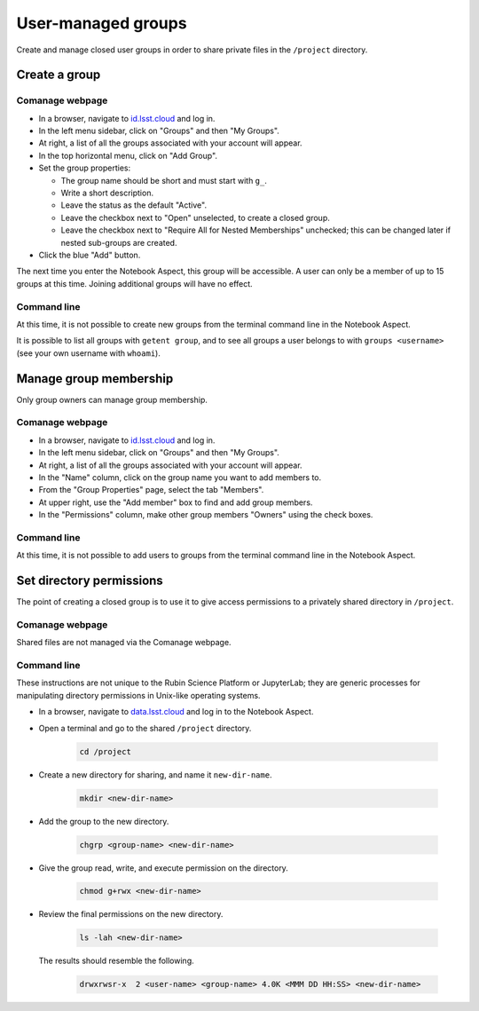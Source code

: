 ###################
User-managed groups
###################

Create and manage closed user groups in order to share private files in the ``/project`` directory.

.. _user-group-create:

Create a group
==============

Comanage webpage
----------------

* In a browser, navigate to `id.lsst.cloud <https://id.lsst.cloud>`_ and log in.

* In the left menu sidebar, click on "Groups" and then "My Groups".

* At right, a list of all the groups associated with your account will appear.

* In the top horizontal menu, click on "Add Group".

* Set the group properties:

  * The group name should be short and must start with ``g_``.

  * Write a short description.

  * Leave the status as the default "Active".

  * Leave the checkbox next to "Open" unselected, to create a closed group.

  * Leave the checkbox next to "Require All for Nested Memberships" unchecked; this can be changed later if nested sub-groups are created.

* Click the blue "Add" button.


The next time you enter the Notebook Aspect, this group will be accessible.
A user can only be a member of up to 15 groups at this time. Joining additional groups will have no effect. 

Command line
------------

At this time, it is not possible to create new groups from the terminal command line in the Notebook Aspect.

It is possible to list all groups with ``getent group``, and to see all groups a
user belongs to with ``groups <username>`` (see your own username with ``whoami``).


Manage group membership
=======================

Only group owners can manage group membership.

Comanage webpage
----------------

* In a browser, navigate to `id.lsst.cloud <https://id.lsst.cloud>`_ and log in.
* In the left menu sidebar, click on "Groups" and then "My Groups".
* At right, a list of all the groups associated with your account will appear.
* In the "Name" column, click on the group name you want to add members to.
* From the "Group Properties" page, select the tab "Members".
* At upper right, use the "Add member" box to find and add group members.
* In the "Permissions" column, make other group members "Owners" using the check boxes.


Command line
------------

At this time, it is not possible to add users to groups from the terminal command line in the Notebook Aspect.



Set directory permissions
=========================

The point of creating a closed group is to use it to give access permissions to a privately shared directory
in ``/project``.

Comanage webpage
----------------

Shared files are not managed via the Comanage webpage.


Command line
------------

These instructions are not unique to the Rubin Science Platform or JupyterLab;
they are generic processes for manipulating directory permissions in Unix-like operating systems.

* In a browser, navigate to `data.lsst.cloud <https://data.lsst.cloud>`_ and log in to the Notebook Aspect.

* Open a terminal and go to the shared ``/project`` directory.

   .. code-block:: bash

      cd /project

* Create a new directory for sharing, and name it ``new-dir-name``.

   .. code-block:: bash

      mkdir <new-dir-name>

* Add the group to the new directory.

   .. code-block:: bash

      chgrp <group-name> <new-dir-name>

* Give the group read, write, and execute permission on the directory.

   .. code-block:: bash

      chmod g+rwx <new-dir-name>

* Review the final permissions on the new directory.

   .. code-block:: bash

      ls -lah <new-dir-name>

  The results should resemble the following.

   .. code-block:: bash

      drwxrwsr-x  2 <user-name> <group-name> 4.0K <MMM DD HH:SS> <new-dir-name>

